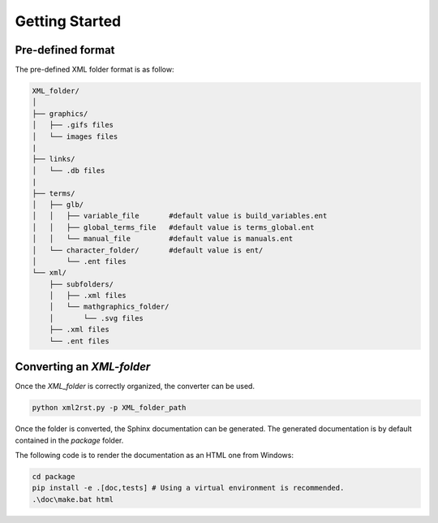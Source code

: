 Getting Started
===============

Pre-defined format
------------------

The pre-defined XML folder format is as follow:

.. code:: text

    XML_folder/
    │
    ├── graphics/
    │   ├── .gifs files
    │   └── images files
    |
    ├── links/
    │   └── .db files
    |
    ├── terms/
    │   ├── glb/
    │   │   ├── variable_file       #default value is build_variables.ent
    │   │   ├── global_terms_file   #default value is terms_global.ent
    │   │   └── manual_file         #default value is manuals.ent
    │   └── character_folder/       #default value is ent/
    │       └── .ent files
    └── xml/
        ├── subfolders/
        │   ├── .xml files
        │   └── mathgraphics_folder/
        │       └── .svg files
        ├── .xml files
        └── .ent files


Converting an `XML-folder`
--------------------------

Once the `XML_folder` is correctly organized, the converter can be used.

.. code:: bash

    python xml2rst.py -p XML_folder_path

Once the folder is converted, the Sphinx documentation can be generated.
The generated documentation is by default contained in the `package` folder.

The following code is to render the documentation as an HTML one from Windows:

.. code:: bash

    cd package
    pip install -e .[doc,tests] # Using a virtual environment is recommended.
    .\doc\make.bat html 
